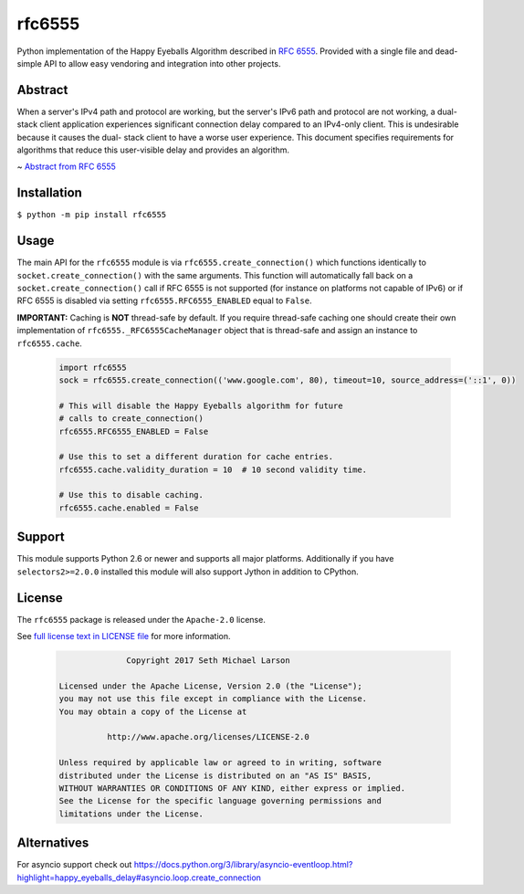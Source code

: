 rfc6555
=======

.. image:: https://img.shields.io/travis/SethMichaelLarson/rfc6555/master.svg?style=flat-square
    :target: https://travis-ci.org/SethMichaelLarson/rfc6555

.. image:: https://img.shields.io/appveyor/ci/SethMichaelLarson/rfc6555/master.svg?style=flat-square
    :target: https://ci.appveyor.com/project/SethMichaelLarson/rfc6555

.. image:: https://img.shields.io/codecov/c/github/SethMichaelLarson/rfc6555/master.svg?style=flat-square
    :target: https://codecov.io/gh/SethMichaelLarson/rfc6555

.. image:: https://img.shields.io/pypi/v/rfc6555.svg?style=flat-square
    :target: https://pypi.python.org/pypi/rfc6555

.. image:: https://img.shields.io/badge/say-thanks-ff69b4.svg?style=flat-square
    :target: https://saythanks.io/to/SethMichaelLarson

Python implementation of the Happy Eyeballs Algorithm described in `RFC 6555 <https://tools.ietf.org/html/rfc6555>`_.
Provided with a single file and dead-simple API to allow easy vendoring
and integration into other projects.

Abstract
--------

When a server's IPv4 path and protocol are working, but the server's
IPv6 path and protocol are not working, a dual-stack client
application experiences significant connection delay compared to an
IPv4-only client.  This is undesirable because it causes the dual-
stack client to have a worse user experience.  This document
specifies requirements for algorithms that reduce this user-visible
delay and provides an algorithm.

~ `Abstract from RFC 6555 <https://tools.ietf.org/html/rfc6555>`_

Installation
------------

``$ python -m pip install rfc6555``

Usage
-----

The main API for the ``rfc6555`` module is via ``rfc6555.create_connection()`` which
functions identically to ``socket.create_connection()`` with the same arguments.
This function will automatically fall back on a ``socket.create_connection()`` call if
RFC 6555 is not supported (for instance on platforms not capable of IPv6) or if
RFC 6555 is disabled via setting ``rfc6555.RFC6555_ENABLED`` equal to ``False``.

**IMPORTANT:** Caching is **NOT** thread-safe by default. If you require thread-safe caching
one should create their own implementation of ``rfc6555._RFC6555CacheManager`` object that
is thread-safe and assign an instance to ``rfc6555.cache``.

 .. code-block:: python
 
  import rfc6555
  sock = rfc6555.create_connection(('www.google.com', 80), timeout=10, source_address=('::1', 0))

  # This will disable the Happy Eyeballs algorithm for future
  # calls to create_connection()
  rfc6555.RFC6555_ENABLED = False
  
  # Use this to set a different duration for cache entries.
  rfc6555.cache.validity_duration = 10  # 10 second validity time.

  # Use this to disable caching.
  rfc6555.cache.enabled = False

Support
-------

This module supports Python 2.6 or newer and supports all major platforms.
Additionally if you have ``selectors2>=2.0.0`` installed this module will
also support Jython in addition to CPython.

License
-------

The ``rfc6555`` package is released under the ``Apache-2.0`` license.

See `full license text in LICENSE file <https://github.com/SethMichaelLarson/rfc6555/blob/master/LICENSE>`_ for more information.

 .. code-block::

                Copyright 2017 Seth Michael Larson
  
  Licensed under the Apache License, Version 2.0 (the "License");
  you may not use this file except in compliance with the License.
  You may obtain a copy of the License at
  
            http://www.apache.org/licenses/LICENSE-2.0
  
  Unless required by applicable law or agreed to in writing, software
  distributed under the License is distributed on an "AS IS" BASIS,
  WITHOUT WARRANTIES OR CONDITIONS OF ANY KIND, either express or implied.
  See the License for the specific language governing permissions and
  limitations under the License.

Alternatives
------------

For asyncio support check out https://docs.python.org/3/library/asyncio-eventloop.html?highlight=happy_eyeballs_delay#asyncio.loop.create_connection
